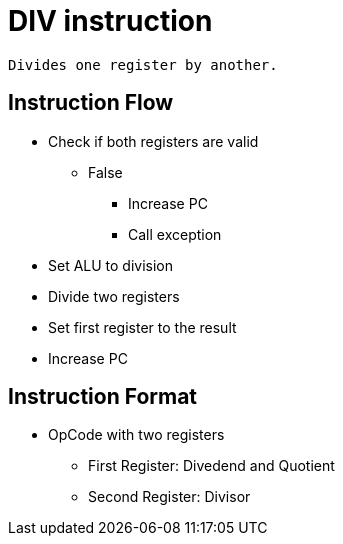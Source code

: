 DIV instruction
===============

	Divides one register by another.

Instruction Flow
----------------

    * Check if both registers are valid
    ** False
    *** Increase PC
    *** Call exception
    * Set ALU to division
    * Divide two registers
    * Set first register to the result
    * Increase PC


Instruction Format
------------------
    * OpCode with two registers
	** First Register:  Divedend and Quotient
	** Second Register: Divisor
